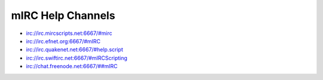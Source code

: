 mIRC Help Channels
==================

-  irc://irc.mircscripts.net:6667/#mirc
-  irc://irc.efnet.org:6667/#mIRC
-  irc://irc.quakenet.net:6667/#help.script
-  irc://irc.swiftirc.net:6667/#mIRCScripting
-  `irc://chat.freenode.net:6667/##mIRC <irc://chat.freenode.net:6667/##mIRC>`__
